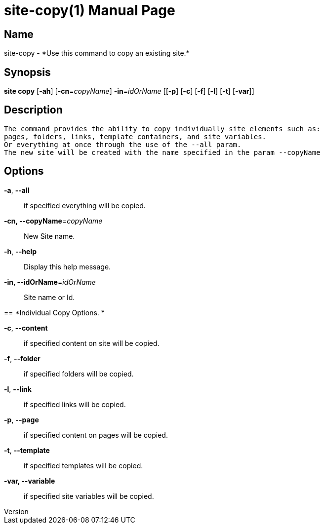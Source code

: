 // tag::picocli-generated-full-manpage[]
// tag::picocli-generated-man-section-header[]
:doctype: manpage
:revnumber: 
:manmanual: Site Manual
:mansource: 
:man-linkstyle: pass:[blue R < >]
= site-copy(1)

// end::picocli-generated-man-section-header[]

// tag::picocli-generated-man-section-name[]
== Name

site-copy - *Use this command to copy an existing site.*

// end::picocli-generated-man-section-name[]

// tag::picocli-generated-man-section-synopsis[]
== Synopsis

*site copy* [*-ah*] [*-cn*=_copyName_] *-in*=_idOrName_ [[*-p*] [*-c*] [*-f*] [*-l*] [*-t*] [*-var*]]

// end::picocli-generated-man-section-synopsis[]

// tag::picocli-generated-man-section-description[]
== Description

 The command provides the ability to copy individually site elements such as: 
 pages, folders, links, template containers, and site variables. 
 Or everything at once through the use of the --all param. 
 The new site will be created with the name specified in the param --copyName 


// end::picocli-generated-man-section-description[]

// tag::picocli-generated-man-section-options[]
== Options

*-a*, *--all*::
  if specified everything will be copied.

*-cn, --copyName*=_copyName_::
  New Site name.

*-h*, *--help*::
  Display this help message.

*-in, --idOrName*=_idOrName_::
  Site name or Id.

== 
*Individual Copy Options. *


*-c*, *--content*::
  if specified content on site will be copied.

*-f*, *--folder*::
  if specified folders will be copied.

*-l*, *--link*::
  if specified links will be copied.

*-p*, *--page*::
  if specified content on pages will be copied.

*-t*, *--template*::
  if specified templates will be copied.

*-var, --variable*::
  if specified site variables will be copied.

// end::picocli-generated-man-section-options[]

// tag::picocli-generated-man-section-arguments[]
// end::picocli-generated-man-section-arguments[]

// tag::picocli-generated-man-section-commands[]
// end::picocli-generated-man-section-commands[]

// tag::picocli-generated-man-section-exit-status[]
// end::picocli-generated-man-section-exit-status[]

// tag::picocli-generated-man-section-footer[]
// end::picocli-generated-man-section-footer[]

// end::picocli-generated-full-manpage[]
